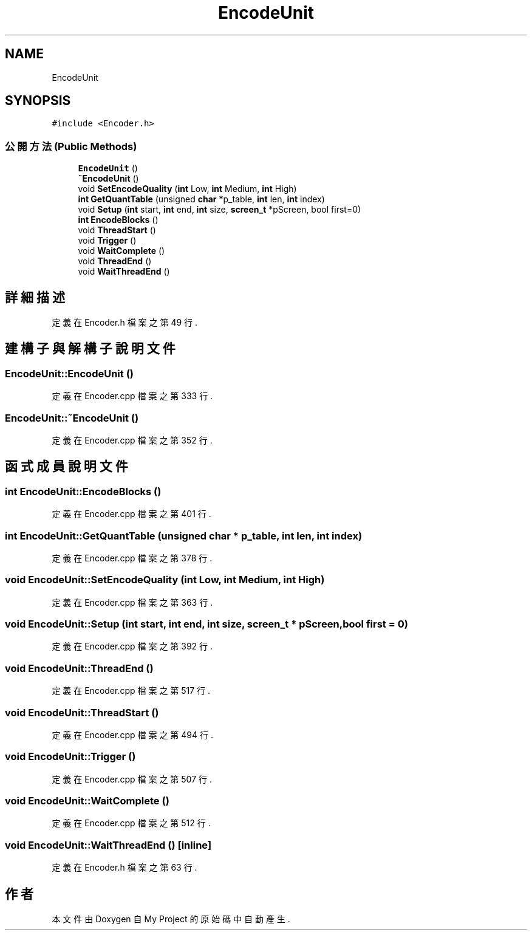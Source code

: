 .TH "EncodeUnit" 3 "2024年11月2日 星期六" "My Project" \" -*- nroff -*-
.ad l
.nh
.SH NAME
EncodeUnit
.SH SYNOPSIS
.br
.PP
.PP
\fC#include <Encoder\&.h>\fP
.SS "公開方法(Public Methods)"

.in +1c
.ti -1c
.RI "\fBEncodeUnit\fP ()"
.br
.ti -1c
.RI "\fB~EncodeUnit\fP ()"
.br
.ti -1c
.RI "void \fBSetEncodeQuality\fP (\fBint\fP Low, \fBint\fP Medium, \fBint\fP High)"
.br
.ti -1c
.RI "\fBint\fP \fBGetQuantTable\fP (unsigned \fBchar\fP *p_table, \fBint\fP len, \fBint\fP index)"
.br
.ti -1c
.RI "void \fBSetup\fP (\fBint\fP start, \fBint\fP end, \fBint\fP size, \fBscreen_t\fP *pScreen, bool first=0)"
.br
.ti -1c
.RI "\fBint\fP \fBEncodeBlocks\fP ()"
.br
.ti -1c
.RI "void \fBThreadStart\fP ()"
.br
.ti -1c
.RI "void \fBTrigger\fP ()"
.br
.ti -1c
.RI "void \fBWaitComplete\fP ()"
.br
.ti -1c
.RI "void \fBThreadEnd\fP ()"
.br
.ti -1c
.RI "void \fBWaitThreadEnd\fP ()"
.br
.in -1c
.SH "詳細描述"
.PP 
定義在 Encoder\&.h 檔案之第 49 行\&.
.SH "建構子與解構子說明文件"
.PP 
.SS "EncodeUnit::EncodeUnit ()"

.PP
定義在 Encoder\&.cpp 檔案之第 333 行\&.
.SS "EncodeUnit::~EncodeUnit ()"

.PP
定義在 Encoder\&.cpp 檔案之第 352 行\&.
.SH "函式成員說明文件"
.PP 
.SS "\fBint\fP EncodeUnit::EncodeBlocks ()"

.PP
定義在 Encoder\&.cpp 檔案之第 401 行\&.
.SS "\fBint\fP EncodeUnit::GetQuantTable (unsigned \fBchar\fP * p_table, \fBint\fP len, \fBint\fP index)"

.PP
定義在 Encoder\&.cpp 檔案之第 378 行\&.
.SS "void EncodeUnit::SetEncodeQuality (\fBint\fP Low, \fBint\fP Medium, \fBint\fP High)"

.PP
定義在 Encoder\&.cpp 檔案之第 363 行\&.
.SS "void EncodeUnit::Setup (\fBint\fP start, \fBint\fP end, \fBint\fP size, \fBscreen_t\fP * pScreen, bool first = \fC0\fP)"

.PP
定義在 Encoder\&.cpp 檔案之第 392 行\&.
.SS "void EncodeUnit::ThreadEnd ()"

.PP
定義在 Encoder\&.cpp 檔案之第 517 行\&.
.SS "void EncodeUnit::ThreadStart ()"

.PP
定義在 Encoder\&.cpp 檔案之第 494 行\&.
.SS "void EncodeUnit::Trigger ()"

.PP
定義在 Encoder\&.cpp 檔案之第 507 行\&.
.SS "void EncodeUnit::WaitComplete ()"

.PP
定義在 Encoder\&.cpp 檔案之第 512 行\&.
.SS "void EncodeUnit::WaitThreadEnd ()\fC [inline]\fP"

.PP
定義在 Encoder\&.h 檔案之第 63 行\&.

.SH "作者"
.PP 
本文件由Doxygen 自 My Project 的原始碼中自動產生\&.
